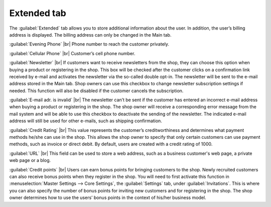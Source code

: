 ﻿Extended tab
============

The :guilabel:`Extended` tab allows you to store additional information about the user. In addition, the user’s billing address is displayed. The billing address can only be changed in the Main tab.

.. image:: ../../media/screenshots/oxbads01.png
   :alt: Users - Extended tab
   :height: 343
   :width: 650

:guilabel:`Evening Phone` |br|
Phone number to reach the customer privately.

:guilabel:`Cellular Phone` |br|
Customer’s cell phone number.

:guilabel:`Newsletter` |br|
If customers want to receive newsletters from the shop, they can choose this option when buying a product or registering in the shop. This box will be checked after the customer clicks on a confirmation link received by e-mail and activates the newsletter via the so-called double opt-in. The newsletter will be sent to the e-mail address stored in the Main tab. Shop owners can use this checkbox to change newsletter subscription settings if needed. This function will also be disabled if the customer cancels the subscription.

:guilabel:`E-mail adr. is invalid` |br|
The newsletter can’t be sent if the customer has entered an incorrect e-mail address when buying a product or registering in the shop. The shop owner will receive a corresponding error message from the mail system and will be able to use this checkbox to deactivate the sending of the newsletter. The indicated e-mail address will still be used for other e-mails, such as shipping confirmation.

:guilabel:`Credit Rating` |br|
This value represents the customer’s creditworthiness and determines what payment methods he/she can use in the shop. This allows the shop owner to specify that only certain customers can use payment methods, such as invoice or direct debit. By default, users are created with a credit rating of 1000.

:guilabel:`URL` |br|
This field can be used to store a web address, such as a business customer's web page, a private web page or a blog.

:guilabel:`Credit points` |br|
Users can earn bonus points for bringing customers to the shop. Newly recruited customers can also receive bonus points when they register in the shop. You will need to first activate this function in :menuselection:`Master Settings --> Core Settings`, the :guilabel:`Settings` tab, under :guilabel:`Invitations`. This is where you can also specify the number of bonus points for inviting new customers and for registering in the shop. The shop owner determines how to use the users’ bonus points in the context of his/her business model.

.. Intern: oxbads, Status:, F1: user_extend.html